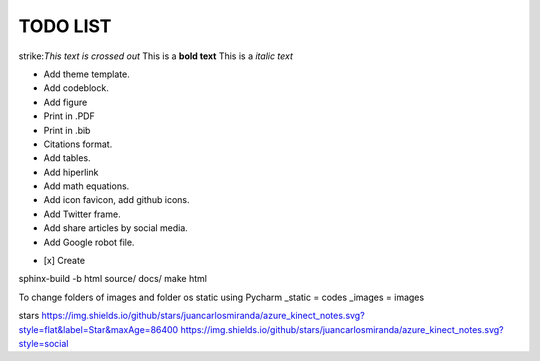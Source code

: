 TODO LIST
==============


.. role:: strike
    :class: strike

strike:`This text is crossed out`
This is a **bold text**
This is a *italic text*

* Add theme template.
* Add codeblock.
* Add figure
* Print in .PDF
* Print in .bib
* Citations format.
* Add tables.
* Add hiperlink
* Add math equations.
* Add icon favicon, add github icons.
* Add Twitter frame.
* Add share articles by social media.
* Add Google robot file.
- [x] Create



sphinx-build -b html source/ docs/
make html

To change folders of images and folder os static using Pycharm
_static = codes
_images = images

stars
https://img.shields.io/github/stars/juancarlosmiranda/azure_kinect_notes.svg?style=flat&label=Star&maxAge=86400
https://img.shields.io/github/stars/juancarlosmiranda/azure_kinect_notes.svg?style=social